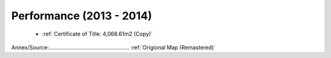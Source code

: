 Performance (2013 - 2014)
===========================


 - :ref:`Certificate of Title: 4,068.61m2 (Copy)`

Annex/Source:.................................................... :ref:`Origional Map (Remastered)`




